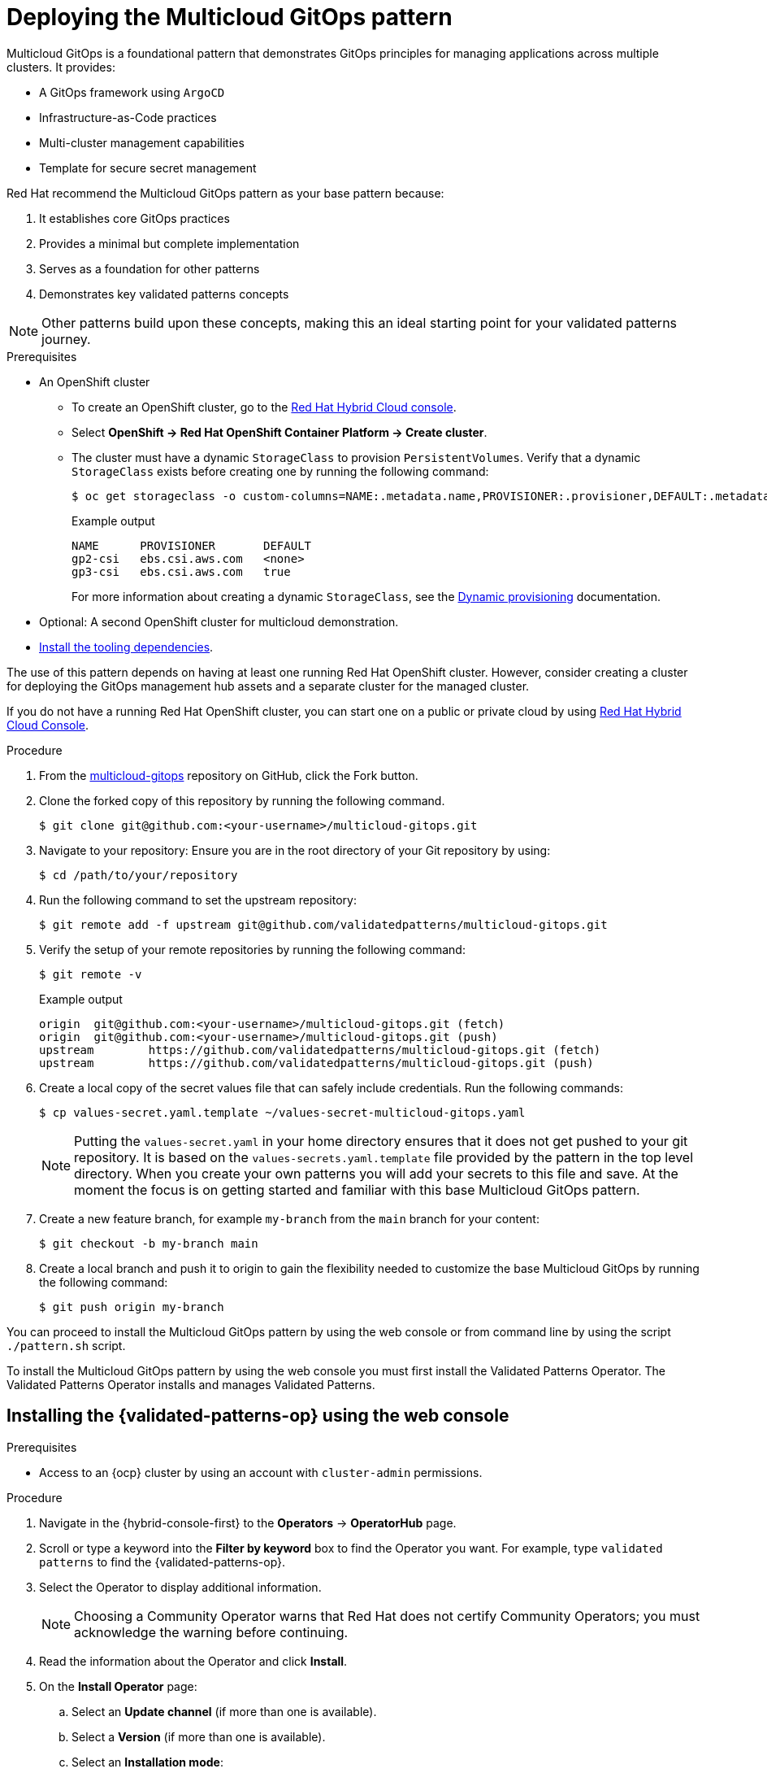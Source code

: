 :_content-type: PROCEDURE
:imagesdir: ../../../images

[id="deploying-mcg-pattern"]
= Deploying the Multicloud GitOps pattern

Multicloud GitOps is a foundational pattern that demonstrates GitOps principles for managing applications across multiple clusters. It provides:

* A GitOps framework using `ArgoCD`
* Infrastructure-as-Code practices
* Multi-cluster management capabilities
* Template for secure secret management

Red Hat recommend the Multicloud GitOps pattern as your base pattern because:

. It establishes core GitOps practices
. Provides a minimal but complete implementation
. Serves as a foundation for other patterns
. Demonstrates key validated patterns concepts

[NOTE]
====
Other patterns build upon these concepts, making this an ideal starting point for your validated patterns journey.
====

.Prerequisites

* An OpenShift cluster
 ** To create an OpenShift cluster, go to the https://console.redhat.com/[Red Hat Hybrid Cloud console].
 ** Select *OpenShift \-> Red Hat OpenShift Container Platform \-> Create cluster*.
 ** The cluster must have a dynamic `StorageClass` to provision `PersistentVolumes`. Verify that a dynamic `StorageClass` exists before creating one by running the following command: 
+
[source,terminal]
----
$ oc get storageclass -o custom-columns=NAME:.metadata.name,PROVISIONER:.provisioner,DEFAULT:.metadata.annotations."storageclass\.kubernetes\.io/is-default-class"
----
+
.Example output
+
[source,terminal]
----
NAME      PROVISIONER       DEFAULT
gp2-csi   ebs.csi.aws.com   <none>
gp3-csi   ebs.csi.aws.com   true
----
+
For more information about creating a dynamic `StorageClass`, see the https://docs.openshift.com/container-platform/latest/storage/dynamic-provisioning.html[Dynamic provisioning] documentation.

* Optional: A second OpenShift cluster for multicloud demonstration.
//Replaced git and podman prereqs with the tooling dependencies page
* https://validatedpatterns.io/learn/quickstart/[Install the tooling dependencies].

The use of this pattern depends on having at least one running Red Hat OpenShift cluster. However, consider creating a cluster for deploying the GitOps management hub assets and a separate cluster for the managed cluster.

If you do not have a running Red Hat OpenShift cluster, you can start one on a
public or private cloud by using https://console.redhat.com/openshift/create[Red Hat Hybrid Cloud Console].

.Procedure

. From the https://github.com/validatedpatterns/multicloud-gitops[multicloud-gitops] repository on GitHub, click the Fork button.

. Clone the forked copy of this repository by running the following command.
+
[source,terminal]
----
$ git clone git@github.com:<your-username>/multicloud-gitops.git
----

. Navigate to your repository: Ensure you are in the root directory of your Git repository by using:
+
[source,terminal]
----
$ cd /path/to/your/repository 
----

. Run the following command to set the upstream repository:
+
[source,terminal]
----
$ git remote add -f upstream git@github.com/validatedpatterns/multicloud-gitops.git 
----

. Verify the setup of your remote repositories by running the following command:
+
[source,terminal]
----
$ git remote -v
----
+
.Example output
+
[source,terminal]
----
origin	git@github.com:<your-username>/multicloud-gitops.git (fetch)
origin	git@github.com:<your-username>/multicloud-gitops.git (push)
upstream	https://github.com/validatedpatterns/multicloud-gitops.git (fetch)
upstream	https://github.com/validatedpatterns/multicloud-gitops.git (push)
----

. Create a local copy of the secret values file that can safely include credentials. Run the following commands:
+
[source,terminal]
----
$ cp values-secret.yaml.template ~/values-secret-multicloud-gitops.yaml
----
+
[NOTE]
====
Putting the `values-secret.yaml` in your home directory ensures that it does not get pushed to your git repository. It is based on the `values-secrets.yaml.template` file provided by the pattern in the top level directory. When you create your own patterns you will add your secrets to this file and save. At the moment the focus is on getting started and familiar with this base Multicloud GitOps pattern. 
====

. Create a new feature branch, for example `my-branch` from the `main` branch for your content:
+
[source,terminal]
----
$ git checkout -b my-branch main
----

. Create a local branch and push it to origin to gain the flexibility needed to customize the base Multicloud GitOps by running the following command:
+
[source,terminal]
----
$ git push origin my-branch
----

You can proceed to install the Multicloud GitOps pattern by using the web console or from command line by using the script `./pattern.sh` script. 

To install the Multicloud GitOps pattern by using the web console you must first install the Validated Patterns Operator. The Validated Patterns Operator installs and manages Validated Patterns. 

//Include Procedure module here
[id="installing-validated-patterns-operator_{context}"]
== Installing the {validated-patterns-op} using the web console

.Prerequisites
* Access to an {ocp} cluster by using an account with `cluster-admin` permissions.

.Procedure

. Navigate in the {hybrid-console-first} to the *Operators* → *OperatorHub* page.

. Scroll or type a keyword into the *Filter by keyword* box to find the Operator you want. For example, type `validated patterns` to find the {validated-patterns-op}.

. Select the Operator to display additional information.
+
[NOTE]
====
Choosing a Community Operator warns that Red Hat does not certify Community Operators; you must acknowledge the warning before continuing.
====

. Read the information about the Operator and click *Install*.

. On the *Install Operator* page:

.. Select an *Update channel* (if more than one is available).

.. Select a *Version* (if more than one is available).

.. Select an *Installation mode*:
+
The only supported mode for this Operator is *All namespaces on the cluster (default)*. This installs the Operator in the default `openshift-operators` namespace to watch and be made available to all namespaces in the cluster. This option is not always available.

.. Select *Automatic* or *Manual* approval strategy.

. Click *Install* to make the Operator available to the default `openshift-operators` namespace on this {ocp} cluster.

.Verification
To confirm that the installation is successful:

. Navigate to the *Operators* → *Installed Operators* page.

. Check that the Operator is installed in the selected namespace and its status is `Succeeded`.

//Include Procedure module here
[id="create-pattern-instance_{context}"]
== Creating the Multicloud GitOps instance

.Prerequisites
The {validated-patterns-op} is successfully installed in the relevant namespace.

.Procedure

. Navigate to the *Operators* → *Installed Operators* page.

. Click the installed *{validated-patterns-op}*.

. Under the *Details* tab, in the *Provided APIs* section, in the
*Pattern* box, click *Create instance* that displays the *Create Pattern* page.

. On the *Create Pattern* page, select *Form view* and enter information in the following fields:

** *Name* - A name for the pattern deployment that is used in the projects that you created.
** *Labels* - Apply any other labels you might need for deploying this pattern.
** *Cluster Group Name* - Select a cluster group name to identify the type of cluster where this pattern is being deployed. For example, if you are deploying the {ie-pattern}, the cluster group name is `datacenter`. If you are deploying the {mcg-pattern}, the cluster group name is `hub`.
+
To know the cluster group name for the patterns that you want to deploy, check the relevant pattern-specific requirements.
. Expand the *Git Config* section to reveal the options and enter the required information.
. Leave *In Cluster Git Server* unchanged. 
.. Change the *Target Repo* URL to your forked repository URL. For example, change `+https://github.com/validatedpatterns/<pattern_name>+` to `+https://github.com/<your-git-username>/<pattern-name>+`
.. Optional: You might need to change the *Target Revision* field. The default value is `HEAD`. However, you can also provide a value for a branch, tag, or commit that you want to deploy. For example, `v2.1`, `main`, or a branch that you created, `my-branch`.
. Click *Create*.
+
[NOTE]
====
A pop-up error with the message "Oh no! Something went wrong." might appear during the process. This error can be safely disregarded as it does not impact the installation of the Multicloud GitOps pattern. Use the Hub ArgoCD UI, accessible through the nines menu, to check the status of ArgoCD instances, which will display states such as progressing, healthy, and so on, for each managed application. The Cluster ArgoCD provides detailed status on each application, as defined in the clustergroup values file.
====

The *{rh-gitops} Operator* displays in list of *Installed Operators*. The *{rh-gitops} Operator* installs the remaining assets and artifacts for this pattern. To view the installation of these assets and artifacts, such as *{rh-rhacm-first}*, ensure that you switch to *Project:All Projects*.

Wait some time for everything to deploy. You can track the progress through the `Hub ArgoCD` UI from the nines menu. The `config-demo` project  appears stuck in a `Degraded` state. This is the expected behavior when installing using the OpenShift Container Platform console.

* To resolve this you need to run the following to load the secrets into the vault:
+
[source,terminal]
----
$ ./pattern.sh make load-secrets
----
+
[NOTE]
====
You must have created a local copy of the secret values file by running the following command:

[source,terminal]
----
$ cp values-secret.yaml.template ~/values-secret-multicloud-gitops.yaml
----
====

The deployment will not take long but it should deploy successfully.

Alternatively you can deploy the Multicloud GitOps pattern by using the command line script `pattern.sh`. 

[id="deploying-cluster-using-patternsh-file"]
== Deploying the cluster by using the pattern.sh script

To deploy the cluster by using the `pattern.sh` script, complete the following steps:

. Navigate to the root directory of the cloned repository by running the following command:
+
[source,terminal]
----
$ cd /path/to/your/repository
----

. Log in to your cluster by running the following this procedure:

.. Obtain an API token by visiting https://oauth-openshift.apps.<your-cluster>.<domain>/oauth/token/request

.. Log in with this retrieved token by running the following command:
+
[source,terminal]
----
$ oc login --token=sha256~AUv_4DGQoFMVzmdO3cg3v4vnUuaV3lYcy6N2SCwVOz4 --server=https://api.<your-cluster>.<domain>:6443
----

. Alternatively log in by running the following command: 
+
[source,terminal]
----
$ export KUBECONFIG=~/<path_to_kubeconfig>
----

. Deploy the pattern to your cluster by running the following command:
+
[source,terminal]
----
$ ./pattern.sh make install
----

. Verify that the Operators have been installed.
 .. To verify, in the OpenShift Container Platform web console, navigate to *Operators → Installed Operators* page.
 .. Check that *{rh-gitops} Operator* is installed in the `openshift-operators` namespace and its status is `Succeeded`.
. Verify that all applications are synchronized. Under *Networking \-> Routes* select the *Location URL* associated with the *hub-gitops-server* . All application are report status as `Synched`. 
+
image::multicloud-gitops/multicloud-gitops-argocd.png[Multicloud GitOps Hub]

As part of installing by using the script `pattern.sh` pattern, HashiCorp Vault is installed. Running `./pattern.sh make install` also calls the `load-secrets` makefile target. This `load-secrets` target looks for a YAML file describing the secrets to be loaded into vault and in case it cannot find one it will use the `values-secret.yaml.template` file in the git repository to try to generate random secrets.

For more information, see section on https://validatedpatterns.io/secrets/vault/[Vault].

